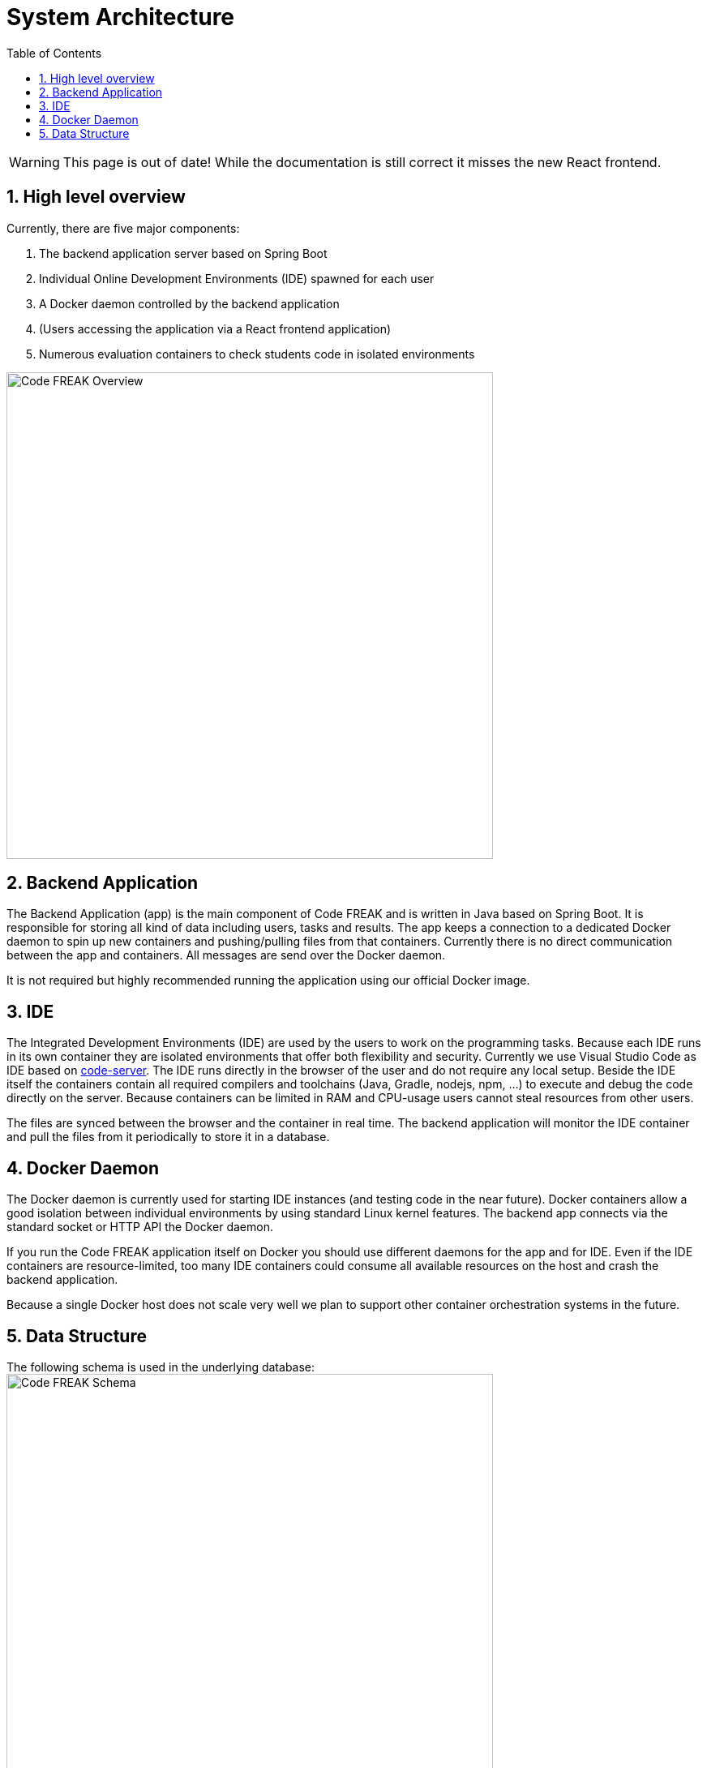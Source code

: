 = System Architecture
:sectnums:
:toc: left
:toclevels: 3

WARNING: This page is out of date!
While the documentation is still correct it misses the new React frontend.

== High level overview
Currently, there are five major components:

1. The backend application server based on Spring Boot
2. Individual Online Development Environments (IDE) spawned for each user
3. A Docker daemon controlled by the backend application
4. (Users accessing the application via a React frontend application)
5. Numerous evaluation containers to check students code in isolated environments

image:for-developers:Code FREAK Overview.png[Code FREAK Overview, 600]

== Backend Application
The Backend Application (app) is the main component of Code FREAK and is written in Java based on Spring Boot. It is
responsible for storing all kind of data including users, tasks and results. The app keeps a connection to a dedicated
Docker daemon to spin up new containers and pushing/pulling files from that containers. Currently there is no direct
communication between the app and containers. All messages are send over the Docker daemon.

It is not required but highly recommended running the application using our official Docker image.

== IDE
The Integrated Development Environments (IDE) are used by the users to work on the programming tasks. Because each IDE
runs in its own container they are isolated environments that offer both flexibility and security. Currently we use
Visual Studio Code as IDE based on https://github.com/cdr/code-server[code-server]. The IDE runs directly in the browser
of the user and do not require any local setup. Beside the IDE itself the containers contain all required compilers
and toolchains (Java, Gradle, nodejs, npm, …) to execute and debug the code directly on the server. Because containers
can be limited in RAM and CPU-usage users cannot steal resources from other users.

The files are synced between the browser and the container in real time. The backend application will monitor the IDE
container and pull the files from it periodically to store it in a database.

== Docker Daemon
The Docker daemon is currently used for starting IDE instances (and testing code in the near future). Docker containers
allow a good isolation between individual environments by using standard Linux kernel features. The backend app connects
via the standard socket or HTTP API the Docker daemon.

If you run the Code FREAK application itself on Docker you should use different daemons for the app and for IDE. Even
if the IDE containers are resource-limited, too many IDE containers could consume all available resources on the host
and crash the backend application.

Because a single Docker host does not scale very well we plan to support other container orchestration systems in the
future.

== Data Structure
The following schema is used in the underlying database:
image:for-developers:Code FREAK Schema.png[Code FREAK Schema, 600]
